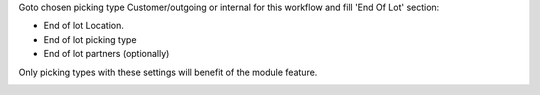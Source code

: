 Goto chosen picking type Customer/outgoing or internal for this workflow and fill 'End Of Lot' section:

* End of lot Location.
* End of lot picking type
* End of lot partners (optionally)

Only picking types with these settings will benefit of the module feature.


.. image:: ../static/description/conf.png
